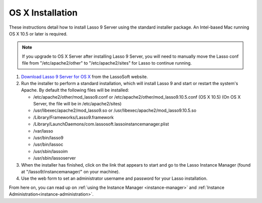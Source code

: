 .. _osx-installation:

*****************
OS X Installation
*****************

These instructions detail how to install Lasso 9 Server using the standard
installer package. An Intel-based Mac running OS X 10.5 or later is required.

.. note::
   If you upgrade to OS X Server after installing Lasso 9 Server, you will need
   to manually move the Lasso conf file from "/etc/apache2/other" to
   "/etc/apache2/sites" for Lasso to continue running.

#. `Download Lasso 9 Server for OS X
   <http://www.lassosoft.com/Lasso-9-Server-Download>`_ from the LassoSoft
   website.
#. Run the installer to perform a standard installation, which will install
   Lasso 9 and start or restart the system's Apache. By default the following
   files will be installed:

   -  /etc/apache2/other/mod\_lasso9.conf or
      /etc/apache2/other/mod\_lasso9.10.5.conf (OS X 10.5) (On OS X Server, the
      file will be in /etc/apache2/sites) 
   -  /usr/libexec/apache2/mod\_lasso9.so or
      /usr/libexec/apache2/mod\_lasso9.10.5.so
   -  /Library/Frameworks/Lasso9.framework
   -  /Library/LaunchDaemons/com.lassosoft.lassoinstancemanager.plist
   -  /var/lasso
   -  /usr/bin/lasso9
   -  /usr/bin/lassoc
   -  /usr/sbin/lassoim
   -  /usr/sbin/lassoserver

#. When the installer has finished, click on the link that appears to start and
   go to the Lasso Instance Manager (found at "/lasso9/instancemanager/" on your
   machine).
#. Use the web form to set an administrator username and password for your Lasso
   installation.

From here on, you can read up on :ref:`using the Instance Manager
<instance-manager>` and :ref:`Instance Administration<instance-administration>`.